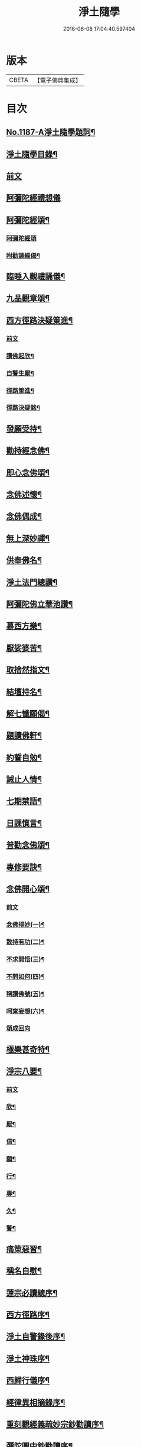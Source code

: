 #+TITLE: 淨土隨學 
#+DATE: 2016-06-08 17:04:40.597404

* 版本
 |     CBETA|【電子佛典集成】|

* 目次
** [[file:KR6p0106_001.txt::001-0422a1][No.1187-A淨土隨學題詞¶]]
** [[file:KR6p0106_001.txt::001-0422b2][淨土隨學目錄¶]]
** [[file:KR6p0106_001.txt::001-0423a3][前文]]
** [[file:KR6p0106_001.txt::001-0423a21][阿彌陀經禮想儀]]
** [[file:KR6p0106_001.txt::001-0424b6][阿彌陀經頌¶]]
*** [[file:KR6p0106_001.txt::001-0424b6][阿彌陀經頌]]
*** [[file:KR6p0106_001.txt::001-0424c12][附勸誦經偈¶]]
** [[file:KR6p0106_001.txt::001-0424c15][臨睡入觀禮誦儀¶]]
** [[file:KR6p0106_001.txt::001-0425c10][九品觀章頌¶]]
** [[file:KR6p0106_001.txt::001-0426a16][西方徑路決疑䇿進¶]]
*** [[file:KR6p0106_001.txt::001-0426a16][前文]]
*** [[file:KR6p0106_001.txt::001-0426b4][讚佛起欣¶]]
*** [[file:KR6p0106_001.txt::001-0426b9][自警生厭¶]]
*** [[file:KR6p0106_001.txt::001-0426b14][徑路䇿進¶]]
*** [[file:KR6p0106_001.txt::001-0427a15][徑路決疑銘¶]]
** [[file:KR6p0106_001.txt::001-0427a24][發願受持¶]]
** [[file:KR6p0106_001.txt::001-0427b17][勸持經念佛¶]]
** [[file:KR6p0106_001.txt::001-0427c23][即心念佛頌¶]]
** [[file:KR6p0106_001.txt::001-0428a11][念佛述懷¶]]
** [[file:KR6p0106_001.txt::001-0428b14][念佛偶成¶]]
** [[file:KR6p0106_001.txt::001-0428c15][無上深妙禪¶]]
** [[file:KR6p0106_001.txt::001-0429a6][供奉佛名¶]]
** [[file:KR6p0106_001.txt::001-0429b4][淨土法門總讚¶]]
** [[file:KR6p0106_001.txt::001-0429b15][阿彌陀佛立華池讚¶]]
** [[file:KR6p0106_001.txt::001-0429b24][慕西方樂¶]]
** [[file:KR6p0106_001.txt::001-0429c9][厭娑婆苦¶]]
** [[file:KR6p0106_001.txt::001-0429c18][取捨然指文¶]]
** [[file:KR6p0106_001.txt::001-0430a10][結壇持名¶]]
** [[file:KR6p0106_001.txt::001-0430a20][解七懺願偈¶]]
** [[file:KR6p0106_001.txt::001-0430b5][題讀佛軒¶]]
** [[file:KR6p0106_001.txt::001-0430b24][約誓自勉¶]]
** [[file:KR6p0106_001.txt::001-0430c9][誡止人情¶]]
** [[file:KR6p0106_001.txt::001-0430c18][七期禁語¶]]
** [[file:KR6p0106_001.txt::001-0431a3][日課慎言¶]]
** [[file:KR6p0106_001.txt::001-0431a12][普勸念佛頌¶]]
** [[file:KR6p0106_001.txt::001-0431c13][專修要訣¶]]
** [[file:KR6p0106_001.txt::001-0431c22][念佛開心頌¶]]
*** [[file:KR6p0106_001.txt::001-0431c22][前文]]
*** [[file:KR6p0106_001.txt::001-0432a14][念佛得妙(一)¶]]
*** [[file:KR6p0106_001.txt::001-0432b15][散持有功(二)¶]]
*** [[file:KR6p0106_001.txt::001-0432c21][不求開悟(三)¶]]
*** [[file:KR6p0106_001.txt::001-0433a14][不問如何(四)¶]]
*** [[file:KR6p0106_001.txt::001-0433b7][稱讚佛號(五)¶]]
*** [[file:KR6p0106_001.txt::001-0433b16][呵棄妄想(六)¶]]
*** [[file:KR6p0106_001.txt::001-0433b24][頌成回向]]
** [[file:KR6p0106_001.txt::001-0433c18][極樂甚奇特¶]]
** [[file:KR6p0106_001.txt::001-0434a5][淨宗八要¶]]
*** [[file:KR6p0106_001.txt::001-0434a5][前文]]
*** [[file:KR6p0106_001.txt::001-0434a12][欣¶]]
*** [[file:KR6p0106_001.txt::001-0434a16][厭¶]]
*** [[file:KR6p0106_001.txt::001-0434a20][信¶]]
*** [[file:KR6p0106_001.txt::001-0434a24][願¶]]
*** [[file:KR6p0106_001.txt::001-0434b4][行¶]]
*** [[file:KR6p0106_001.txt::001-0434b8][專¶]]
*** [[file:KR6p0106_001.txt::001-0434b12][久¶]]
*** [[file:KR6p0106_001.txt::001-0434b16][警¶]]
** [[file:KR6p0106_001.txt::001-0434b20][痛䇿惡習¶]]
** [[file:KR6p0106_001.txt::001-0434c5][稱名自慰¶]]
** [[file:KR6p0106_002.txt::002-0435a18][蓮宗必讀總序¶]]
** [[file:KR6p0106_002.txt::002-0435c20][西方徑路序¶]]
** [[file:KR6p0106_002.txt::002-0436b6][淨土自警錄後序¶]]
** [[file:KR6p0106_002.txt::002-0436c11][淨土神珠序¶]]
** [[file:KR6p0106_002.txt::002-0437a11][西歸行儀序¶]]
** [[file:KR6p0106_002.txt::002-0437b7][經律異相摘錄序¶]]
** [[file:KR6p0106_002.txt::002-0437c3][重刻觀經義疏妙宗鈔勸讀序¶]]
** [[file:KR6p0106_002.txt::002-0438b7][彌陀圓中鈔勸讀序¶]]
** [[file:KR6p0106_002.txt::002-0438c4][淨土十要重梓序¶]]
** [[file:KR6p0106_002.txt::002-0439a10][重刻往生集序¶]]
** [[file:KR6p0106_002.txt::002-0439b6][讀圓覺經深信念佛序¶]]
** [[file:KR6p0106_002.txt::002-0439c19][圓覺彌陀二經合讚¶]]
** [[file:KR6p0106_002.txt::002-0440a3][刺血寫阿彌陀經發願¶]]
** [[file:KR6p0106_002.txt::002-0440b24][刺血寫四十八願九品觀章發願¶]]
** [[file:KR6p0106_002.txt::002-0440c13][自慶聞法然身香發願¶]]
** [[file:KR6p0106_002.txt::002-0441a8][然臂香供楞嚴觀音圓通偈發願¶]]
** [[file:KR6p0106_002.txt::002-0441c5][然臂香供圓覺經發願¶]]
** [[file:KR6p0106_002.txt::002-0441c24][牙痛發願¶]]
** [[file:KR6p0106_002.txt::002-0442a15][病久發願¶]]
** [[file:KR6p0106_002.txt::002-0442b3][戒述發願¶]]
** [[file:KR6p0106_002.txt::002-0442b18][慎狂發願¶]]
** [[file:KR6p0106_002.txt::002-0442c4][七期發願¶]]
** [[file:KR6p0106_002.txt::002-0442c13][呵棄欲蓋¶]]
*** [[file:KR6p0106_002.txt::002-0442c13][前文]]
*** [[file:KR6p0106_002.txt::002-0442c20][色¶]]
*** [[file:KR6p0106_002.txt::002-0442c23][聲¶]]
*** [[file:KR6p0106_002.txt::002-0443a2][香¶]]
*** [[file:KR6p0106_002.txt::002-0443a5][味¶]]
*** [[file:KR6p0106_002.txt::002-0443a8][觸¶]]
*** [[file:KR6p0106_002.txt::002-0443a11][貪¶]]
*** [[file:KR6p0106_002.txt::002-0443a14][嗔¶]]
*** [[file:KR6p0106_002.txt::002-0443a17][睡¶]]
*** [[file:KR6p0106_002.txt::002-0443a20][掉悔¶]]
*** [[file:KR6p0106_002.txt::002-0443a23][疑¶]]
** [[file:KR6p0106_002.txt::002-0443b2][血佛像詩¶]]
** [[file:KR6p0106_002.txt::002-0443c22][為友封龕¶]]
** [[file:KR6p0106_002.txt::002-0444a10][往生要關¶]]
** [[file:KR6p0106_002.txt::002-0444b8][佛恩加被¶]]
** [[file:KR6p0106_002.txt::002-0444c3][憶恩流淚¶]]
** [[file:KR6p0106_002.txt::002-0444c10][慶領直捷¶]]
** [[file:KR6p0106_002.txt::002-0445a8][惜前謬濫¶]]
** [[file:KR6p0106_002.txt::002-0445a17][名號本願¶]]
** [[file:KR6p0106_002.txt::002-0445a22][持名自得¶]]
** [[file:KR6p0106_002.txt::002-0445b3][持名要策¶]]
** [[file:KR6p0106_002.txt::002-0445b10][持名重口¶]]
** [[file:KR6p0106_002.txt::002-0445b15][持名當響¶]]
** [[file:KR6p0106_002.txt::002-0445b20][持名伏妄¶]]
** [[file:KR6p0106_002.txt::002-0445b24][三業圓修]]
** [[file:KR6p0106_002.txt::002-0445c6][有佛土頌¶]]
** [[file:KR6p0106_002.txt::002-0445c14][自題小照¶]]
** [[file:KR6p0106_002.txt::002-0445c22][痛䇿依稀¶]]
** [[file:KR6p0106_002.txt::002-0446a20][深恩略讚¶]]
** [[file:KR6p0106_002.txt::002-0446b9][佛前號哭¶]]
** [[file:KR6p0106_002.txt::002-0446b19][刺血暢懷¶]]
** [[file:KR6p0106_002.txt::002-0446b24][老實念佛¶]]
** [[file:KR6p0106_002.txt::002-0446c5][念佛慰進¶]]
** [[file:KR6p0106_002.txt::002-0446c10][三業同運¶]]
** [[file:KR6p0106_002.txt::002-0446c17][繞佛偶成¶]]
** [[file:KR6p0106_002.txt::002-0446c20][持名要切¶]]
** [[file:KR6p0106_002.txt::002-0446c22][願師生蓮¶]]
** [[file:KR6p0106_002.txt::002-0447a3][掩關警䇿¶]]
** [[file:KR6p0106_002.txt::002-0447a16][䇿不相應¶]]
** [[file:KR6p0106_002.txt::002-0447b2][讚佛聯對¶]]
** [[file:KR6p0106_002.txt::002-0447c7][No.1187-B淨土隨學新刻緣起¶]]
** [[file:KR6p0106_002.txt::002-0448a16][No.1187-C往生要關附¶]]

* 卷
[[file:KR6p0106_001.txt][淨土隨學 1]]
[[file:KR6p0106_002.txt][淨土隨學 2]]


